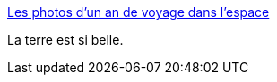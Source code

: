 :jbake-type: post
:jbake-status: published
:jbake-title: Les photos d’un an de voyage dans l’espace
:jbake-tags: art,espace,terre,photographie,_mois_mars,_année_2016
:jbake-date: 2016-03-03
:jbake-depth: ../
:jbake-uri: shaarli/1457006170000.adoc
:jbake-source: https://nicolas-delsaux.hd.free.fr/Shaarli?searchterm=http%3A%2F%2Fwww.laboiteverte.fr%2Fles-photos-dun-voyage-dun-an-dans-lespace%2F&searchtags=art+espace+terre+photographie+_mois_mars+_ann%C3%A9e_2016
:jbake-style: shaarli

http://www.laboiteverte.fr/les-photos-dun-voyage-dun-an-dans-lespace/[Les photos d’un an de voyage dans l’espace]

La terre est si belle.

